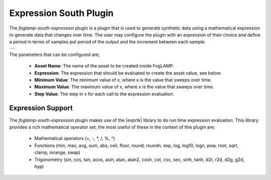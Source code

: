 .. Images
.. |expression_1| image:: images/expression_1.jpg

.. |exprtk| raw:: html

   <a href="http://www.partow.net/programming/exprtk/index.html">ExprTk</a>

Expression South Plugin
=======================

The *foglamp-south-expression* plugin is a plugin that is used to generate synthetic data using a mathematical expression to generate data that changes over time. The user may configure the plugin with an expression of their choice and define a period in terms of samples put period of the output and the increment between each sample.

+----------------+
| |expression_1| |
+----------------+

The parameters that can be configured are;

  - **Asset Name**: The name of the asset to be created inside FogLAMP.
  - **Expression**: The expression that should be evaluated to create the asset value, see below.
  - **Minimum Value**: The minimum value of x, where x is the value that sweeps over time.
  - **Maximum Value**: The maximum value of x, where x is the value that sweeps over time.
  - **Step Value**: The step in x for each call to the expression evaluation.

Expression Support
------------------

The *foglamp-south-expression* plugin makes use of the |exprtk| library to do run time expression evaluation. This library provides a rich mathematical operator set, the most useful of these in the context of this plugin are;

  - Mathematical operators (+, -, \*, /, %, ^)

  - Functions (min, max, avg, sum, abs, ceil, floor, round, roundn, exp, log, log10, logn, pow, root, sqrt, clamp, inrange, swap)

  - Trigonometry (sin, cos, tan, acos, asin, atan, atan2, cosh, cot, csc, sec, sinh, tanh, d2r, r2d, d2g, g2d, hyp)

